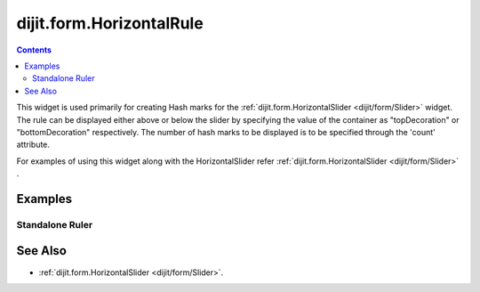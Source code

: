 .. _dijit/form/HorizontalRule:

=========================
dijit.form.HorizontalRule
=========================

.. contents ::
    :depth: 3

This widget is used primarily for creating Hash marks for the :ref:`dijit.form.HorizontalSlider <dijit/form/Slider>` widget.
The rule can be displayed either above or below the slider by specifying the value of the container as
"topDecoration" or "bottomDecoration" respectively.
The number of hash marks to be displayed is to be specified through the 'count' attribute.

For examples of using this widget along with the HorizontalSlider refer :ref:`dijit.form.HorizontalSlider <dijit/form/Slider>` .


Examples
========

Standalone Ruler
----------------

.. code-example ::

  .. js ::

    dojo.require("dijit.form.HorizontalRule");
    dojo.require("dijit.form.HorizontalRuleLabels");

  .. html ::

    <div style="width:2in;border-top:1px solid black;">
        <div data-dojo-type="dijit.form.HorizontalRule" data-dojo-props="count:17" style="height:.4em;"></div>
        <div data-dojo-type="dijit.form.HorizontalRule" data-dojo-props="count:9" style="height:.4em;"></div>
        <div data-dojo-type="dijit.form.HorizontalRule" data-dojo-props="count:5" style="height:.4em;"></div>
            <div data-dojo-type="dijit.form.HorizontalRule" data-dojo-props="count:3" style="height:.4em;"></div>
        <ol data-dojo-type="dijit.form.HorizontalRuleLabels" data-dojo-props="labelStyle:'font-style:monospace;font-size:.7em;margin:-1em 0px 0px -.35em;'">
               <li>0</li>
           <li>1</li>
           <li>2</li>
        </ol>
    </div>


See Also
========

* :ref:`dijit.form.HorizontalSlider <dijit/form/Slider>`.
